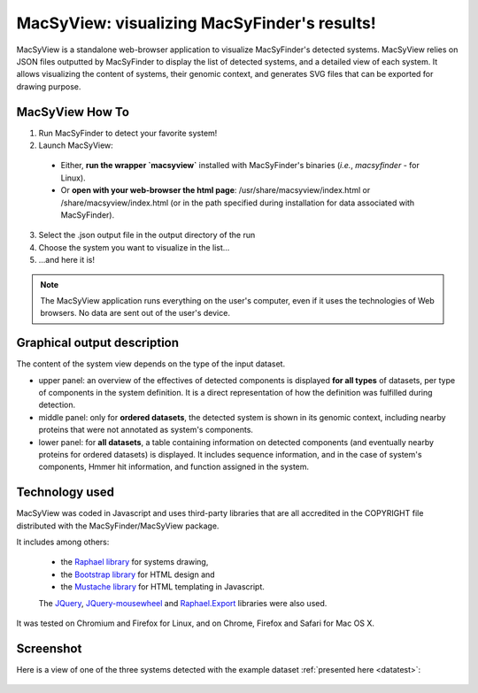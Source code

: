 .. MacSyFinder - Detection of macromolecular systems in protein datasets
    using systems modelling and similarity search.            
    Authors: Sophie Abby, Bertrand Néron                                 
    Copyright © 2014  Institut Pasteur, Paris.                           
    See the COPYRIGHT file for details                                    
    MacsyFinder is distributed under the terms of the GNU General Public License (GPLv3). 
    See the COPYING file for details.  
    
.. _macsyview:

MacSyView: visualizing MacSyFinder's results!
===============================================

MacSyView is a standalone web-browser application to visualize MacSyFinder's detected systems. MacSyView relies on JSON files outputted by MacSyFinder to display the list of detected systems, and a detailed view of each system. It allows visualizing the content of systems, their genomic context, and generates SVG files that can be exported for drawing purpose. 

****************
MacSyView How To
****************

1. Run MacSyFinder to detect your favorite system!
2. Launch MacSyView: 

 * Either, **run the wrapper `macsyview`** installed with MacSyFinder's binaries (*i.e.*, `macsyfinder` - for Linux). 
 * Or **open with your web-browser the html page**: /usr/share/macsyview/index.html or /share/macsyview/index.html (or in the path specified during installation for data associated with MacSyFinder). 

3. Select the .json output file in the output directory of the run
4. Choose the system you want to visualize in the list...
5. ...and here it is! 


.. note::
    The MacSyView application runs everything on the user's computer, even if it uses the technologies of Web browsers. No data are sent out of the user's device.

****************************
Graphical output description
****************************

The content of the system view depends on the type of the input dataset. 

- upper panel: an overview of the effectives of detected components is displayed **for all types** of datasets, per type of components in the system definition. It is a direct representation of how the definition was fulfilled during detection.

- middle panel: only for **ordered datasets**, the detected system is shown in its genomic context, including nearby proteins that were not annotated as system's components.

- lower panel: for **all datasets**, a table containing information on detected components (and eventually nearby proteins for ordered datasets) is displayed. It includes sequence information, and in the case of system's components, Hmmer hit information, and function assigned in the system. 


***************
Technology used
***************

MacSyView was coded in Javascript and uses third-party libraries that are all accredited in the COPYRIGHT file distributed with the MacSyFinder/MacSyView package. 

It includes among others:
 
 * the `Raphael library <http://raphaeljs.com/>`_ for systems drawing, 
 * the `Bootstrap library <http://getbootstrap.com/>`_ for HTML design and 
 * the `Mustache library <http://github.com/janl/mustache.js>`_ for HTML templating in Javascript. 
 
 The `JQuery <http://jquery.com/>`_, `JQuery-mousewheel <https://github.com/brandonaaron/jquery-mousewheel>`_ and `Raphael.Export <http://github.com/ElbertF/Raphael.Export>`_ libraries were also used.
It was tested on Chromium and Firefox for Linux, and on Chrome, Firefox and Safari for Mac OS X. 

.. _screenshot:

**********
Screenshot
**********

Here is a view of one of the three systems detected with the example dataset :ref:`presented here <datatest>`:

    .. image:: images/fig_capture.*
     :height: 600px
     :width: 700px 
     :align: left

